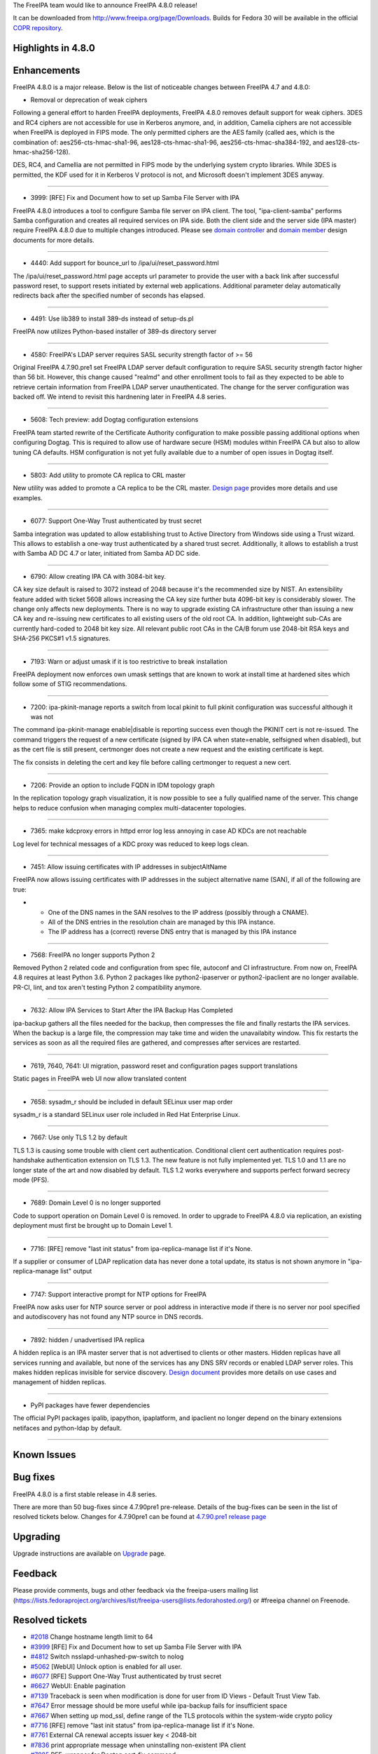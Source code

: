 The FreeIPA team would like to announce FreeIPA 4.8.0 release!

It can be downloaded from http://www.freeipa.org/page/Downloads. Builds
for Fedora 30 will be available in the official `COPR
repository <https://copr.fedorainfracloud.org/coprs/g/freeipa/freeipa-4-8/>`__.



Highlights in 4.8.0
-------------------

Enhancements
----------------------------------------------------------------------------------------------

FreeIPA 4.8.0 is a major release. Below is the list of noticeable
changes between FreeIPA 4.7 and 4.8.0:

-  Removal or deprecation of weak ciphers

Following a general effort to harden FreeIPA deployments, FreeIPA 4.8.0
removes default support for weak ciphers. 3DES and RC4 ciphers are not
accessible for use in Kerberos anymore, and, in addition, Camelia
ciphers are not accessible when FreeIPA is deployed in FIPS mode. The
only permitted ciphers are the AES family (called aes, which is the
combination of: aes256-cts-hmac-sha1-96, aes128-cts-hmac-sha1-96,
aes256-cts-hmac-sha384-192, and aes128-cts-hmac-sha256-128).

DES, RC4, and Camellia are not permitted in FIPS mode by the underlying
system crypto libraries. While 3DES is permitted, the KDF used for it in
Kerberos V protocol is not, and Microsoft doesn't implement 3DES anyway.

--------------

-  3999: [RFE] Fix and Document how to set up Samba File Server with IPA

FreeIPA 4.8.0 introduces a tool to configure Samba file server on IPA
client. The tool, "ipa-client-samba" performs Samba configuration and
creates all required services on IPA side. Both the client side and the
server side (IPA master) require FreeIPA 4.8.0 due to multiple changes
introduced. Please see `domain
controller <https://github.com/freeipa/freeipa/blob/master/doc/designs/adtrust/samba-domain-controller.md>`__
and `domain
member <https://github.com/freeipa/freeipa/blob/master/doc/designs/adtrust/samba-domain-member.md>`__
design documents for more details.

--------------

-  4440: Add support for bounce_url to /ipa/ui/reset_password.html

The /ipa/ui/reset_password.html page accepts url parameter to provide
the user with a back link after successful password reset, to support
resets initiated by external web applications. Additional parameter
delay automatically redirects back after the specified number of seconds
has elapsed.

--------------

-  4491: Use lib389 to install 389-ds instead of setup-ds.pl

FreeIPA now utilizes Python-based installer of 389-ds directory server

--------------

-  4580: FreeIPA's LDAP server requires SASL security strength factor of
   >= 56

Original FreeIPA 4.7.90.pre1 set FreeIPA LDAP server default
configuration to require SASL security strength factor higher than 56
bit. However, this change caused "realmd" and other enrollment tools to
fail as they expected to be able to retrieve certain information from
FreeIPA LDAP server unauthenticated. The change for the server
configuration was backed off. We intend to revisit this hardnening later
in FreeIPA 4.8 series.

--------------

-  5608: Tech preview: add Dogtag configuration extensions

FreeIPA team started rewrite of the Certificate Authority configuration
to make possible passing additional options when configuring Dogtag.
This is required to allow use of hardware secure (HSM) modules within
FreeIPA CA but also to allow tuning CA defaults. HSM configuration is
not yet fully available due to a number of open issues in Dogtag itself.

--------------

-  5803: Add utility to promote CA replica to CRL master

New utility was added to promote a CA replica to be the CRL master.
`Design
page <https://www.freeipa.org/page/V4/Promotion_to_CRL_generation_master>`__
provides more details and use examples.

--------------

-  6077: Support One-Way Trust authenticated by trust secret

Samba integration was updated to allow establishing trust to Active
Directory from Windows side using a Trust wizard. This allows to
establish a one-way trust authenticated by a shared trust secret.
Additionally, it allows to establish a trust with Samba AD DC 4.7 or
later, initiated from Samba AD DC side.

--------------

-  6790: Allow creating IPA CA with 3084-bit key.

CA key size default is raised to 3072 instead of 2048 because it's the
recommended size by NIST. An extensibility feature added with ticket
5608 allows increasing the CA key size further buta 4096-bit key is
considerably slower. The change only affects new deployments. There is
no way to upgrade existing CA infrastructure other than issuing a new CA
key and re-issuing new certificates to all existing users of the old
root CA. In addition, lightweight sub-CAs are currently hard-coded to
2048 bit key size. All relevant public root CAs in the CA/B forum use
2048-bit RSA keys and SHA-256 PKCS#1 v1.5 signatures.

--------------

-  7193: Warn or adjust umask if it is too restrictive to break
   installation

FreeIPA deployment now enforces own umask settings that are known to
work at install time at hardened sites which follow some of STIG
recommendations.

--------------

-  7200: ipa-pkinit-manage reports a switch from local pkinit to full
   pkinit configuration was successful although it was not

The command ipa-pkinit-manage enable|disable is reporting success even
though the PKINIT cert is not re-issued. The command triggers the
request of a new certificate (signed by IPA CA when state=enable,
selfsigned when disabled), but as the cert file is still present,
certmonger does not create a new request and the existing certificate is
kept.

The fix consists in deleting the cert and key file before calling
certmonger to request a new cert.

--------------

-  7206: Provide an option to include FQDN in IDM topology graph

In the replication topology graph visualization, it is now possible to
see a fully qualified name of the server. This change helps to reduce
confusion when managing complex multi-datacenter topologies.

--------------

-  7365: make kdcproxy errors in httpd error log less annoying in case
   AD KDCs are not reachable

Log level for technical messages of a KDC proxy was reduced to keep logs
clean.

--------------

-  7451: Allow issuing certificates with IP addresses in subjectAltName

FreeIPA now allows issuing certificates with IP addresses in the subject
alternative name (SAN), if all of the following are true:

-  

   -  One of the DNS names in the SAN resolves to the IP address
      (possibly through a CNAME).
   -  All of the DNS entries in the resolution chain are managed by this
      IPA instance.
   -  The IP address has a (correct) reverse DNS entry that is managed
      by this IPA instance

--------------

-  7568: FreeIPA no longer supports Python 2

Removed Python 2 related code and configuration from spec file, autoconf
and CI infrastructure. From now on, FreeIPA 4.8 requires at least Python
3.6. Python 2 packages like python2-ipaserver or python2-ipaclient are
no longer available. PR-CI, lint, and tox aren't testing Python 2
compatibility anymore.

--------------

-  7632: Allow IPA Services to Start After the IPA Backup Has Completed

ipa-backup gathers all the files needed for the backup, then compresses
the file and finally restarts the IPA services. When the backup is a
large file, the compression may take time and widen the unavailabity
window. This fix restarts the services as soon as all the required files
are gathered, and compresses after services are restarted.

--------------

-  7619, 7640, 7641: UI migration, password reset and configuration
   pages support translations

Static pages in FreeIPA web UI now allow translated content

--------------

-  7658: sysadm_r should be included in default SELinux user map order

sysadm_r is a standard SELinux user role included in Red Hat Enterprise
Linux.

--------------

-  7667: Use only TLS 1.2 by default

TLS 1.3 is causing some trouble with client cert authentication.
Conditional client cert authentication requires post-handshake
authentication extension on TLS 1.3. The new feature is not fully
implemented yet. TLS 1.0 and 1.1 are no longer state of the art and now
disabled by default. TLS 1.2 works everywhere and supports perfect
forward secrecy mode (PFS).

--------------

-  7689: Domain Level 0 is no longer supported

Code to support operation on Domain Level 0 is removed. In order to
upgrade to FreeIPA 4.8.0 via replication, an existing deployment must
first be brought up to Domain Level 1.

--------------

-  7716: [RFE] remove "last init status" from ipa-replica-manage list if
   it's None.

If a supplier or consumer of LDAP replication data has never done a
total update, its status is not shown anymore in "ipa-replica-manage
list" output

--------------

-  7747: Support interactive prompt for NTP options for FreeIPA

FreeIPA now asks user for NTP source server or pool address in
interactive mode if there is no server nor pool specified and
autodiscovery has not found any NTP source in DNS records.

--------------

-  7892: hidden / unadvertised IPA replica

A hidden replica is an IPA master server that is not advertised to
clients or other masters. Hidden replicas have all services running and
available, but none of the services has any DNS SRV records or enabled
LDAP server roles. This makes hidden replicas invisible for service
discovery. `Design
document <https://pagure.io/freeipa/blob/master/f/doc/designs/hidden-replicas.md>`__
provides more details on use cases and management of hidden replicas.

--------------

-  PyPI packages have fewer dependencies

The official PyPI packages ipalib, ipapython, ipaplatform, and ipaclient
no longer depend on the binary extensions netifaces and python-ldap by
default.

--------------



Known Issues
----------------------------------------------------------------------------------------------



Bug fixes
----------------------------------------------------------------------------------------------

FreeIPA 4.8.0 is a first stable release in 4.8 series.

There are more than 50 bug-fixes since 4.7.90pre1 pre-release. Details
of the bug-fixes can be seen in the list of resolved tickets below.
Changes for 4.7.90pre1 can be found at `4.7.90.pre1 release
page <https://www.freeipa.org/page/Releases/4.7.90.pre1>`__

Upgrading
---------

Upgrade instructions are available on `Upgrade <Upgrade>`__ page.

Feedback
--------

Please provide comments, bugs and other feedback via the freeipa-users
mailing list
(https://lists.fedoraproject.org/archives/list/freeipa-users@lists.fedorahosted.org/)
or #freeipa channel on Freenode.



Resolved tickets
----------------

-  `#2018 <https://pagure.io/freeipa/issue/2018>`__ Change hostname
   length limit to 64
-  `#3999 <https://pagure.io/freeipa/issue/3999>`__ [RFE] Fix and
   Document how to set up Samba File Server with IPA
-  `#4812 <https://pagure.io/freeipa/issue/4812>`__ Switch
   nsslapd-unhashed-pw-switch to nolog
-  `#5062 <https://pagure.io/freeipa/issue/5062>`__ [WebUI] Unlock
   option is enabled for all user.
-  `#6077 <https://pagure.io/freeipa/issue/6077>`__ [RFE] Support
   One-Way Trust authenticated by trust secret
-  `#6627 <https://pagure.io/freeipa/issue/6627>`__ WebUI: Enable
   pagination
-  `#7139 <https://pagure.io/freeipa/issue/7139>`__ Traceback is seen
   when modification is done for user from ID Views - Default Trust View
   Tab.
-  `#7647 <https://pagure.io/freeipa/issue/7647>`__ Error message should
   be more useful while ipa-backup fails for insufficient space
-  `#7667 <https://pagure.io/freeipa/issue/7667>`__ When setting up
   mod_ssl, define range of the TLS protocols within the system-wide
   crypto policy
-  `#7716 <https://pagure.io/freeipa/issue/7716>`__ [RFE] remove "last
   init status" from ipa-replica-manage list if it's None.
-  `#7761 <https://pagure.io/freeipa/issue/7761>`__ External CA renewal
   accepts issuer key < 2048-bit
-  `#7836 <https://pagure.io/freeipa/issue/7836>`__ print appropriate
   message when uninstalling non-existent IPA client
-  `#7885 <https://pagure.io/freeipa/issue/7885>`__ RFE: wrapper for
   Dogtag cert-fix command
-  `#7895 <https://pagure.io/freeipa/issue/7895>`__ ipa trust
   fetch-domains, server parameter ignored
-  `#7917 <https://pagure.io/freeipa/issue/7917>`__ Occasional
   'whoami.data is undefined' error in FreeIPA web UI
-  `#7918 <https://pagure.io/freeipa/issue/7918>`__ ipa-client-automount
   needs option to specify domain
-  `#7926 <https://pagure.io/freeipa/issue/7926>`__ cert renewal is
   failing when ipa ca cert is renewed from self-signed > external ca >
   self-sign
-  `#7927 <https://pagure.io/freeipa/issue/7927>`__ Wrong logic in
   ipactl restart leads to start instead of restart pki-tomcatd
-  `#7928 <https://pagure.io/freeipa/issue/7928>`__ cn=cacert could show
   expired certificate
-  `#7930 <https://pagure.io/freeipa/issue/7930>`__ Interactive promt
   for NTP options after install check.
-  `#7934 <https://pagure.io/freeipa/issue/7934>`__ ipa-server-common
   expected file permissions in package don't match runtime permissions
-  `#7937 <https://pagure.io/freeipa/issue/7937>`__
   \`build_requestinfo\` crashes in OpenSSL1.1.0+ enviroments
-  `#7939 <https://pagure.io/freeipa/issue/7939>`__ Upgrade failure when
   ipa-server-upgrade is being run on a system with no trust established
   but trust configured
-  `#7940 <https://pagure.io/freeipa/issue/7940>`__
   ipatests.test_integration.test_legacy_clients failure
-  `#7941 <https://pagure.io/freeipa/issue/7941>`__
   ipapython/dn_ctypes.py: libldap_r shared library missing
-  `#7942 <https://pagure.io/freeipa/issue/7942>`__ WebUI test for
   automount is broken
-  `#7943 <https://pagure.io/freeipa/issue/7943>`__ [FIPS] Use PKCS#8
   instead of weaker traditional OpenSSL private key format
-  `#7948 <https://pagure.io/freeipa/issue/7948>`__ [FIPS] Use 3DES for
   certificate encryption when creating a PKCS#12
-  `#7951 <https://pagure.io/freeipa/issue/7951>`__ IPA i18n_messages
   call does not obey translations requests
-  `#7952 <https://pagure.io/freeipa/issue/7952>`__ ipa-backup file
   logging does not work
-  `#7953 <https://pagure.io/freeipa/issue/7953>`__ ipa-pwd-extop: do
   not remove MagicRegen mod, replace it
-  `#7956 <https://pagure.io/freeipa/issue/7956>`__ Ipatests don't honor
   TMPDIR, TEMP or TMP environment variables
-  `#7959 <https://pagure.io/freeipa/issue/7959>`__ ipa-client-install
   fails to add SSH public keys that are missing a whitespace as the
   last character
-  `#7960 <https://pagure.io/freeipa/issue/7960>`__ tests are failing to
   create secure LDAP connection in some test configurations
-  `#7962 <https://pagure.io/freeipa/issue/7962>`__ Different
   pycodestyle results: Travis vs Azure
-  `#7963 <https://pagure.io/freeipa/issue/7963>`__ x509.Name ->
   ipapython.dn.DN does not handle multi-valued RDNs
-  `#7964 <https://pagure.io/freeipa/issue/7964>`__ GSSAPI failure
   causing LWCA key replication failure on f30
-  `#7965 <https://pagure.io/freeipa/issue/7965>`__ Stop using 389-ds
   legacy tools for backup and restore
-  `#7969 <https://pagure.io/freeipa/issue/7969>`__ test failure in
   test_caless.py::TestServerInstall
-  `#7970 <https://pagure.io/freeipa/issue/7970>`__ test failure in
   test_backup_and_restore.py::TestBackupAndRestore
-  `#7972 <https://pagure.io/freeipa/issue/7972>`__ automember rebuild
   sometimes appears to return before the rebuild is complete
-  `#7974 <https://pagure.io/freeipa/issue/7974>`__ Nightly test failure
   in
   ipatests.test_integration.test_user_permissions.TestUserPermissions
-  `#7977 <https://pagure.io/freeipa/issue/7977>`__ tox 3.8.0+ fails on
   \`make wheel_bundle\`
-  `#7978 <https://pagure.io/freeipa/issue/7978>`__ Missing
   configuration point for the default shell of user/admin
-  `#7981 <https://pagure.io/freeipa/issue/7981>`__ Pytest4.x warnings
-  `#7982 <https://pagure.io/freeipa/issue/7982>`__ Cannot modify TTL
   with ipa dnsrecord-mod --ttl alone on command line
-  `#7983 <https://pagure.io/freeipa/issue/7983>`__ Staged user is not
   being recognized if the user entry doesn't have an objectClass
   "posixaccount"
-  `#7984 <https://pagure.io/freeipa/issue/7984>`__ make sure 'make
   fastlint' processes Python .in files
-  `#7986 <https://pagure.io/freeipa/issue/7986>`__ Increase debugging
   level of certmonger
-  `#7988 <https://pagure.io/freeipa/issue/7988>`__ test_nfs.py: errors
   when running ipa-client-automount
-  `#7990 <https://pagure.io/freeipa/issue/7990>`__ Assumptions about
   systemd name of \`named\`
-  `#7992 <https://pagure.io/freeipa/issue/7992>`__ ipa upgrade fails
   with trust entry already exists
-  `#7996 <https://pagure.io/freeipa/issue/7996>`__
   \`test_selinuxusermap_plugin\` fails against not default SELinux
   settings
-  `#7998 <https://pagure.io/freeipa/issue/7998>`__ Use system-wide
   crypto policy in TLS client
-  `#7999 <https://pagure.io/freeipa/issue/7999>`__ download errors in
   dnf in Azure pipelines



Detailed changelog since 4.7.90pre1
-----------------------------------



Alexander Bokovoy (35)
----------------------------------------------------------------------------------------------

-  Become IPA 4.8.0
   `commit <https://pagure.io/freeipa/c/15db87855109d8ffea2c5b12f092180eb2d4c852>`__
-  translations: update from Zanata Spanish and Ukrainian translations
   `commit <https://pagure.io/freeipa/c/e6b2894795f04fde15048be0acacedaf4ce52030>`__
-  Set up CI with Azure Pipelines
   `commit <https://pagure.io/freeipa/c/58fe6fac619200873c299b158c639d88f9b9b7ce>`__
-  prci: add test_integration/test_smb to the gating set
   `commit <https://pagure.io/freeipa/c/e25392e976bcbc34e53fafa5eb68014ff3ceb5e5>`__
   `#3999 <https://pagure.io/freeipa/issue/3999>`__
-  ipa-client-samba: a tool to configure Samba domain member on IPA
   client
   `commit <https://pagure.io/freeipa/c/814592cf2218956893baa2272101fffa93abb465>`__
   `#3999 <https://pagure.io/freeipa/issue/3999>`__
-  ipaserver.plugins.service: add service-add-smb to set up an SMB
   service
   `commit <https://pagure.io/freeipa/c/afb8305ada944293f978a20f3829d0ab93180c2d>`__
   `#3999 <https://pagure.io/freeipa/issue/3999>`__
-  adtrust: update Samba domain controller keytab with host keys
   `commit <https://pagure.io/freeipa/c/d631e008ccec6827ca0c4b8d442469b0f0c994a8>`__
   `#3999 <https://pagure.io/freeipa/issue/3999>`__
-  kdb: support SMB services on IPA domain members
   `commit <https://pagure.io/freeipa/c/653f72079ee27cfdfb880afb20905b7099748c14>`__
   `#3999 <https://pagure.io/freeipa/issue/3999>`__
-  ipasam: add handling of machine accounts
   `commit <https://pagure.io/freeipa/c/91abd1f67ad86ecdaf3100e282b045a6be7de591>`__
   `#3999 <https://pagure.io/freeipa/issue/3999>`__
-  ipasam: add lookup of an account by SID
   `commit <https://pagure.io/freeipa/c/a42352628df6ac4a9a174bee89032c356fac4801>`__
   `#3999 <https://pagure.io/freeipa/issue/3999>`__
-  ipapython.ipautil.run: allow skipping stdout/stderr logging
   `commit <https://pagure.io/freeipa/c/d85e0550cab58d64e65610314906d32bd21a9e39>`__
   `#3999 <https://pagure.io/freeipa/issue/3999>`__
-  ipaserver.install.installutils: move commonly used utils to
   ipapython.ipautil
   `commit <https://pagure.io/freeipa/c/cdb94e0ff2c7bc03b2f0064b77fedabfa0ae8121>`__
   `#3999 <https://pagure.io/freeipa/issue/3999>`__
-  adtrust: add design document for Samba domain member on IPA client
   `commit <https://pagure.io/freeipa/c/84201e1daff7e2cd80352654dc7c81530b51dc74>`__
   `#3999 <https://pagure.io/freeipa/issue/3999>`__
-  trust-fetch-domains: make sure we use right KDC when --server is
   specified
   `commit <https://pagure.io/freeipa/c/6c9fcccfbcbb78b49b65c12bf05b2647f1522609>`__
   `#7895 <https://pagure.io/freeipa/issue/7895>`__
-  adtrust upgrade: fix wrong primary principal name, part 2
   `commit <https://pagure.io/freeipa/c/7af4c7d4720227b5bff037a128061bf616e27096>`__
   `#7992 <https://pagure.io/freeipa/issue/7992>`__
-  adtrust upgrade: fix wrong primary principal name
   `commit <https://pagure.io/freeipa/c/34bfffd1bed4ecd11fbcfe54904e0ac7e3f609e7>`__
   `#7992 <https://pagure.io/freeipa/issue/7992>`__
-  azure tests: make sure /etc/docker folder exists
   `commit <https://pagure.io/freeipa/c/8f4ca3957c84e3f9339bcfb7c511f80553c58e00>`__
-  ipa-pwd-extop: do not remove MagicRegen mod, replace it
   `commit <https://pagure.io/freeipa/c/a9bcf531a69b8a39ee2df86b4eb783023b33928e>`__
   `#7953 <https://pagure.io/freeipa/issue/7953>`__
-  test_ipagetkeytab: test retrieval of explicit encryption types
   `commit <https://pagure.io/freeipa/c/46234f0cb91ad892b7420eb061e758e26c64e3c7>`__
   `#7953 <https://pagure.io/freeipa/issue/7953>`__
-  Keytab retrieval: allow requesting arcfour-hmac for SMB services
   `commit <https://pagure.io/freeipa/c/b5fbbd1957873207afc2542a9d32246bccca0556>`__
-  test_ipagetkeytab: factor out DM password reader
   `commit <https://pagure.io/freeipa/c/0f891c6a3fef7b75cb4b0a125e26e6e80b0bdcf3>`__
   `#7953 <https://pagure.io/freeipa/issue/7953>`__
-  test_ipagetkeytab: allow testing LDAP connection beyond bind
   operation
   `commit <https://pagure.io/freeipa/c/6163cbc16658930f49794ebecd5a6ac14ba8cfd4>`__
   `#7953 <https://pagure.io/freeipa/issue/7953>`__
-  ldap2.can_read: fix py3 compatibility
   `commit <https://pagure.io/freeipa/c/ef67dece522335fd26fcdddc822beb4bcc8e6b17>`__
   `#7953 <https://pagure.io/freeipa/issue/7953>`__
-  LDAPCreate: allow callers to override objectclasses
   `commit <https://pagure.io/freeipa/c/53a0fa9130493d383d2542622ccdbdd483650bad>`__
   `#7953 <https://pagure.io/freeipa/issue/7953>`__
-  Azure Pipelines: run fast linter in case of a pull request build
   `commit <https://pagure.io/freeipa/c/5230e2a12ddbed0e27b107d7174d08e038f3bc1f>`__
-  Azure Pipelines: simplify test job definitions
   `commit <https://pagure.io/freeipa/c/c8ef093e56e8eaa9c53abb31bed51ff30c9c64ef>`__
-  ipa-run-tests: add support of globs for test targets and ignores
   `commit <https://pagure.io/freeipa/c/6a2c356da0c603f209f2310c013ef085e0c11eda>`__
-  i18n_messages: get back a locale needed for testing
   `commit <https://pagure.io/freeipa/c/74f3ca5db054d333a0a8d65abee90edba32a202a>`__
   `#7951 <https://pagure.io/freeipa/issue/7951>`__
-  test_legacy_clients: fix class inheritance
   `commit <https://pagure.io/freeipa/c/245a8bcdfe32f665a0a1902e54d49e4ba2cd4ce4>`__
   `#7940 <https://pagure.io/freeipa/issue/7940>`__
-  fix selenium imports in automount web UI test
   `commit <https://pagure.io/freeipa/c/c41b3ae98f0782d05318dd2c36c88f66aa25909b>`__
   `#7942 <https://pagure.io/freeipa/issue/7942>`__
-  azure-run-tests: handle single unexpanded parameter too
   `commit <https://pagure.io/freeipa/c/9cb6817b3064da5a85d415b6b29dbfd9429d6d8d>`__
-  Use nodejs 1.10 to avoid current issues with nodejs 1.11 in Fedora 30
   `commit <https://pagure.io/freeipa/c/b7533d9c5fd66441699a764df3b225a3a62d6fab>`__
-  upgrade: adtrust - catch empty result when retrieving list of trusts
   `commit <https://pagure.io/freeipa/c/98b4c710d90f289322ebda457fdb84c2dd34aace>`__
   `#7939 <https://pagure.io/freeipa/issue/7939>`__
-  Revert "Require a minimum SASL security factor of 56"
   `commit <https://pagure.io/freeipa/c/294aa3a33375dc246b2a733fce3cbd09a39071a0>`__
-  Turn master branch back after pre-release tagging
   `commit <https://pagure.io/freeipa/c/dc113a0a31409a8383665c2fe013d17fd3d1b5da>`__



Armando Neto (4)
----------------------------------------------------------------------------------------------

-  prci: fix nightly_master test definitions
   `commit <https://pagure.io/freeipa/c/f6b07c19389cdea33a9a7d503036d2a019cf0c6e>`__
-  prci: bump ci-master-f30 template
   `commit <https://pagure.io/freeipa/c/672d808e0d1ba5a2bbfba1cfda1b2968f30c64aa>`__
-  Add Fedora 30 test definitions and bump template version
   `commit <https://pagure.io/freeipa/c/e08a340aed94f3b728c5cf97761eedd84f1a37bb>`__
-  Bump PR-CI template version
   `commit <https://pagure.io/freeipa/c/c0d408804972d5e207b4056220bdf725ffb7b6ef>`__



Anuja More (1)
----------------------------------------------------------------------------------------------

-  ipatests: POSIX attributes are no longer overwritten or missing
   `commit <https://pagure.io/freeipa/c/986e16dafef9c5bf67e6c4bc047033800744764f>`__



Adam Williamson (1)
----------------------------------------------------------------------------------------------

-  Correct default fontawesome path (broken by da2cf1c5)
   `commit <https://pagure.io/freeipa/c/78652a52f083bac5238f9e0a6520e0e448dadabe>`__



Christian Heimes (14)
----------------------------------------------------------------------------------------------

-  Use system-wide crypto policy for TLS ciphers
   `commit <https://pagure.io/freeipa/c/b55344888478e2b05dc01200bed87e551aa7d00a>`__
   `#7998 <https://pagure.io/freeipa/issue/7998>`__
-  Use only TLS 1.2 by default
   `commit <https://pagure.io/freeipa/c/b57c818fab3bb9627a8c287766cdb5bd8071c837>`__
   `#7667 <https://pagure.io/freeipa/issue/7667>`__
-  Increase default debug level of certmonger
   `commit <https://pagure.io/freeipa/c/ac86707de3b424aa76d72b55139e5aecdebc81b8>`__
   `#7986 <https://pagure.io/freeipa/issue/7986>`__
-  Replace PYTHONSHEBANG with valid shebang
   `commit <https://pagure.io/freeipa/c/6d02eddd3ef7f65c1a922125371fcbb83e35d7f8>`__
   `#7984 <https://pagure.io/freeipa/issue/7984>`__
-  Fix CustodiaClient ccache handling
   `commit <https://pagure.io/freeipa/c/c027b9334b8c3fbb1f31674d7b46c9edb5445208>`__
   `#7964 <https://pagure.io/freeipa/issue/7964>`__
-  Bump release number to 4.7.91
   `commit <https://pagure.io/freeipa/c/02d6fc74749f4c8aacb6e5963c952fb65d0516f1>`__
-  Forbid imports of ipaserver and install packages
   `commit <https://pagure.io/freeipa/c/2d22fdafaa9c27327b55abec3ed9e96c5d51c1bd>`__
-  integration plugins import ldif
   `commit <https://pagure.io/freeipa/c/984a44a46a7a1aecdd26ea9b2c5e9bf19a84fe02>`__
-  Don't import ipaserver in conf.py
   `commit <https://pagure.io/freeipa/c/8bd469c54ea3d00652d252f3c97a771515a965a8>`__
-  Replace imports from ipaserver
   `commit <https://pagure.io/freeipa/c/4b7e81fbbe5ae0b0b4178f1a8ff5544346339ce1>`__
-  Delay import of SSSDConfig
   `commit <https://pagure.io/freeipa/c/289f9c7e254180b6c28a724f0e840f89756c11de>`__
-  Use PKCS#8 instead of traditional privkey format
   `commit <https://pagure.io/freeipa/c/2042b5a0d2236d27ce36a139b4e9e89a055f28b5>`__
   `#7943 <https://pagure.io/freeipa/issue/7943>`__
-  Load libldap_r-\*.so.2
   `commit <https://pagure.io/freeipa/c/64dc92ccb4f057ec49070b323f3b827d8642cece>`__
   `#7941 <https://pagure.io/freeipa/issue/7941>`__
-  Import urllib submodules
   `commit <https://pagure.io/freeipa/c/e73fdcf8baf5c18ce2c3de011268aea9c81c1e1b>`__



François Cami (14)
----------------------------------------------------------------------------------------------

-  Make dnf more robust and faster
   `commit <https://pagure.io/freeipa/c/7027f7914e32bcf0942931f8915fe602e27dd7aa>`__
   `#7999 <https://pagure.io/freeipa/issue/7999>`__
-  Makefile.am: add .in files to fastlint target
   `commit <https://pagure.io/freeipa/c/6b2efdfae5302427543ef42686c35db737da6261>`__
   `#7984 <https://pagure.io/freeipa/issue/7984>`__
-  Introduce minimal ipa-client-automount.in and ipactl.in
   `commit <https://pagure.io/freeipa/c/37ab150cc70be21ca57ca253d2a337533131457a>`__
   `#7984 <https://pagure.io/freeipa/issue/7984>`__
-  ipa_client_automount.py and ipactl.py: fix codestyle
   `commit <https://pagure.io/freeipa/c/b49c627aa688e0eb1e9b34ff626f2a19aa4f6c3e>`__
   `#7984 <https://pagure.io/freeipa/issue/7984>`__
-  Move ipa-client-automount.in and ipactl into modules
   `commit <https://pagure.io/freeipa/c/c0cf65c4f78bdb410a472f63b98870321fd751e1>`__
   `#7984 <https://pagure.io/freeipa/issue/7984>`__
-  test_nfs.py: change pr-ci configuration to run on
   master_2repl_1client
   `commit <https://pagure.io/freeipa/c/54836bce6e38221e6799f253d1c0b4920158e6da>`__
-  ipatests: add proper timeouts to nfs.py
   `commit <https://pagure.io/freeipa/c/694c3667c7226d893617358a4161f6d754bb5db9>`__
-  ipa-client-automount: fix '--idmap-domain DNS' logic
   `commit <https://pagure.io/freeipa/c/cc348b990e607cb574d6eb70b6a9e35f14e8700c>`__
   `#7988 <https://pagure.io/freeipa/issue/7988>`__
-  nfs.py: fix user creation
   `commit <https://pagure.io/freeipa/c/3a233a907afbb134eb9310242f5a307ee5b6bd5c>`__
-  Hidden replica documentation: fix typo
   `commit <https://pagure.io/freeipa/c/c191c2573e90f48bd8d62f3b962d66fc0d2ef99b>`__
-  ipa_backup.py: replace /var/lib/ipa/backup with paths.IPA_BACKUP_DIR
   `commit <https://pagure.io/freeipa/c/5331510eabf81d0a93f0b1d547564e4d9379a108>`__
-  ipa-backup: better error message if ENOSPC
   `commit <https://pagure.io/freeipa/c/e6415ec3210cda0808867642cb19f0df1ddd3c45>`__
   `#7647 <https://pagure.io/freeipa/issue/7647>`__
-  ipatests: add tests for the new NFSv4 domain option of
   ipa-client-automount
   `commit <https://pagure.io/freeipa/c/d76737e4c6131ae6b4f550b2b7c1a19304f1e3a8>`__
   `#7918 <https://pagure.io/freeipa/issue/7918>`__
-  ipa-client-automount: add knob to configure NFSv4 Domain
   (idmapd.conf)
   `commit <https://pagure.io/freeipa/c/660c4984c6281055752d74dc276fc39a07da324a>`__
   `#7918 <https://pagure.io/freeipa/issue/7918>`__



Florence Blanc-Renaud (14)
----------------------------------------------------------------------------------------------

-  ipatests: fix ipatests/test_xmlrpc/test_dns_plugin.py
   `commit <https://pagure.io/freeipa/c/71884176478917aa75a4277e580ed785f818b57d>`__
   `#7982 <https://pagure.io/freeipa/issue/7982>`__
-  XMLRPC tests: add new test for ipa dsnrecord-mod $ZONE $RECORD --ttl
   `commit <https://pagure.io/freeipa/c/f25a7c2e962e3165e54a01479067ca9a900db6a2>`__
   `#7982 <https://pagure.io/freeipa/issue/7982>`__
-  dnsrecord-mod: allow to modify ttl without passing the record
   `commit <https://pagure.io/freeipa/c/bb91fcabee352fcaa71c8e66998a25e01cfaf9f7>`__
   `#7982 <https://pagure.io/freeipa/issue/7982>`__
-  ipatests: add a test for stageuser-find with non-posix account
   `commit <https://pagure.io/freeipa/c/0294ad213388a208079ad29ef4f6ce1c47d8866d>`__
   `#7983 <https://pagure.io/freeipa/issue/7983>`__
-  stageuser-find: fix search with non-posix user
   `commit <https://pagure.io/freeipa/c/e9c4dcdb8532297f4247b930f74a8d2e00db43d9>`__
   `#7983 <https://pagure.io/freeipa/issue/7983>`__
-  ipatests: fix TestUserPermissions::test_selinux_user_optimized
   `commit <https://pagure.io/freeipa/c/910ff25badbea39c5b0381c7fa0d26131e77e1df>`__
   `#7974 <https://pagure.io/freeipa/issue/7974>`__
-  ipatests: fix test_backup_and_restore.py::TestBackupAndRestore
   `commit <https://pagure.io/freeipa/c/6ec3c84c0ca3f43d09272ffa6d656c1ed72067cb>`__
   `#7970 <https://pagure.io/freeipa/issue/7970>`__
-  ipatests: fix test_caless.py
   `commit <https://pagure.io/freeipa/c/07f7e3eaecf781b45c972c4348a9db5794e3fcaf>`__
   `#7969 <https://pagure.io/freeipa/issue/7969>`__
-  ipatests: add integration test for ipa-replica-manage list
   `commit <https://pagure.io/freeipa/c/0b21e2ab9f6f0cc08067d8b5a98efbe4de763904>`__
   `#7716 <https://pagure.io/freeipa/issue/7716>`__
-  NSSDatabase: fix get_trust_chain
   `commit <https://pagure.io/freeipa/c/64d187e56e02f3a400b2e6044e6ad670521160c8>`__
   `#7926 <https://pagure.io/freeipa/issue/7926>`__
-  ipatests: CA renewal must refresh cn=CAcert
   `commit <https://pagure.io/freeipa/c/4804103315617bf1fab1db84a3ed4737418b4908>`__
   `#7928 <https://pagure.io/freeipa/issue/7928>`__
-  CA: set ipaconfigstring:compatCA in cn=DOMAIN IPA CA
   `commit <https://pagure.io/freeipa/c/9cd88587e45c4a588b4cbd9ce1eb31d4a0c711b0>`__
   `#7928 <https://pagure.io/freeipa/issue/7928>`__
-  ipatests: add integration test checking the files mode
   `commit <https://pagure.io/freeipa/c/7fe10d9903878d25987c44a8def72b6f056f3dd1>`__
   `#7934 <https://pagure.io/freeipa/issue/7934>`__
-  Fix expected file permissions for ghost files
   `commit <https://pagure.io/freeipa/c/a4254489147eaa0d2e6b7810182f1f3ed35b6324>`__
   `#7934 <https://pagure.io/freeipa/issue/7934>`__



Fraser Tweedale (15)
----------------------------------------------------------------------------------------------

-  Handle missing LWCA certificate or chain
   `commit <https://pagure.io/freeipa/c/854d3053e294e775fac0e4e394ca3b7b71d04c7d>`__
   `#7964 <https://pagure.io/freeipa/issue/7964>`__
-  dn: sort AVAs when converting from x509.Name
   `commit <https://pagure.io/freeipa/c/ad7472970305f7be2d3afc65fda1e86296d118dd>`__
   `#7963 <https://pagure.io/freeipa/issue/7963>`__
-  .gitignore: add ipa-cert-fix program
   `commit <https://pagure.io/freeipa/c/df99680eadcce43582d925711acab04f521e4aad>`__
-  avoid realm_to_serverid deprecation warning
   `commit <https://pagure.io/freeipa/c/f30f040dca1c262541933ebefbc08b6356e42530>`__
   `#7885 <https://pagure.io/freeipa/issue/7885>`__
-  ipa-cert-fix: fix spurious renewal master change
   `commit <https://pagure.io/freeipa/c/162dce1c70f8585931e3b748790bc313d6fcd1fe>`__
   `#7885 <https://pagure.io/freeipa/issue/7885>`__
-  ipa-cert-fix: handle 'pki-server cert-fix' failure
   `commit <https://pagure.io/freeipa/c/582cc7da1dde44618b57d4073a8513e92ecd4783>`__
   `#7885 <https://pagure.io/freeipa/issue/7885>`__
-  require Dogtag 10.7.0-1
   `commit <https://pagure.io/freeipa/c/72027226821f9dfc92b6ece0fefbccab1430c95c>`__
   `#7885 <https://pagure.io/freeipa/issue/7885>`__
-  ipa-cert-fix: use customary exit statuses
   `commit <https://pagure.io/freeipa/c/e41b7457f3acd3bf6c1db17c5d14c23f81c0ad4b>`__
   `#7885 <https://pagure.io/freeipa/issue/7885>`__
-  ipa-cert-fix: add man page
   `commit <https://pagure.io/freeipa/c/a9f09fee56645120d2e202e5707dc017f8d3d3f3>`__
   `#7885 <https://pagure.io/freeipa/issue/7885>`__
-  Add ipa-cert-fix tool
   `commit <https://pagure.io/freeipa/c/09aa3d1f769ac532069e2c39c2ff1eaf8ba0331f>`__
   `#7885 <https://pagure.io/freeipa/issue/7885>`__
-  constants: add ca_renewal container
   `commit <https://pagure.io/freeipa/c/a3becc76dd22b3f26442261f163824264e7b8425>`__
   `#7885 <https://pagure.io/freeipa/issue/7885>`__
-  cainstance: add function to determine ca_renewal nickname
   `commit <https://pagure.io/freeipa/c/c28a42e27e1cff115aca1066bf3c943ff46ccc48>`__
   `#7885 <https://pagure.io/freeipa/issue/7885>`__
-  Extract ca_renewal cert update subroutine
   `commit <https://pagure.io/freeipa/c/a2a006c74667155e5e4c4a1bb0bd9c12da9b4aed>`__
   `#7885 <https://pagure.io/freeipa/issue/7885>`__
-  add test for external CA key size sanity check
   `commit <https://pagure.io/freeipa/c/f9b22283dd2160ec073e93df9b52ef6b47d6c335>`__
   `#7761 <https://pagure.io/freeipa/issue/7761>`__
-  dn: handle multi-valued RDNs in Name conversion
   `commit <https://pagure.io/freeipa/c/891d54e46f9c237493f7985d4d8ea19d4d051d09>`__
   `#7963 <https://pagure.io/freeipa/issue/7963>`__



German Parente (1)
----------------------------------------------------------------------------------------------

-  ipa-replica-manage: remove "last init status" if it's None.
   `commit <https://pagure.io/freeipa/c/ef324a7f13887c581d74d4c09c8436af8523c635>`__
   `#7716 <https://pagure.io/freeipa/issue/7716>`__



Kaleemullah Siddiqui (2)
----------------------------------------------------------------------------------------------

-  Tests for autounmembership feature
   `commit <https://pagure.io/freeipa/c/1d03afc908d7135609e2777de3fa6f9dcc9de9ed>`__
-  Order of master and replica corrected in logger.info
   `commit <https://pagure.io/freeipa/c/c9c8b3e048b1c101d3cbf9abd14f0bd6214abde2>`__



Mohammad Rizwan Yusuf (1)
----------------------------------------------------------------------------------------------

-  Test if ipactl restart restarts the pki-tomcatd
   `commit <https://pagure.io/freeipa/c/581b7148f4560cd0595b2c771b6eef2fac5dc93b>`__
   `#7927 <https://pagure.io/freeipa/issue/7927>`__



Rob Crittenden (14)
----------------------------------------------------------------------------------------------

-  Add test_smb to night Fedora 30 test suite
   `commit <https://pagure.io/freeipa/c/258cacb11607426364e92ae17726e7582af5c3d7>`__
-  Remove DES3 and RC4 enctypes from Kerberos
   `commit <https://pagure.io/freeipa/c/dd9fd0971f352e4bed50b79b8b3147d6a94956b7>`__
-  Don't configure disabled krb5 enctypes in FIPS mode
   `commit <https://pagure.io/freeipa/c/a43100badc43a2b22efd472ff4108b9821631311>`__
-  For Fedora and RHEL use system-wide crypto policy for mod_ssl
   `commit <https://pagure.io/freeipa/c/c484d79ecfa1cc284b47b88377a4c2da23b9db2f>`__
   `#7667 <https://pagure.io/freeipa/issue/7667>`__
-  Log the raised message when DNS check_zone_overlap fails
   `commit <https://pagure.io/freeipa/c/0184e967e58fb7663219eacffeae894031794af0>`__
-  admintool: don't display log file on errors unless logging is setup
   `commit <https://pagure.io/freeipa/c/10b721d118a295b62a4c1df52ae47d8b106464a2>`__
   `#7952 <https://pagure.io/freeipa/issue/7952>`__
-  tests: Wait for automember rebuild --no-wait tasks to finish
   `commit <https://pagure.io/freeipa/c/7ec0976cce61f829cb53dc96581dea2c569706d4>`__
   `#7972 <https://pagure.io/freeipa/issue/7972>`__
-  Fix expected return code in tests when server is uninstalled
   `commit <https://pagure.io/freeipa/c/cef4edd384baeda913e309ebcc9a9dd8753dc744>`__
   `#7836 <https://pagure.io/freeipa/issue/7836>`__
-  Return 0 on uninstall when on_master for case of not installed
   `commit <https://pagure.io/freeipa/c/c1c50650a7f359aa9fd77d4348c31169ca878003>`__
   `#7836 <https://pagure.io/freeipa/issue/7836>`__
-  Drop list of return values to be ignored in AdminTool
   `commit <https://pagure.io/freeipa/c/1284bf1588877d3549ddc98e4762038b8740c72e>`__
   `#7836 <https://pagure.io/freeipa/issue/7836>`__
-  When reading SSH pub key don't assume last character is newline
   `commit <https://pagure.io/freeipa/c/21777e4ba04594c09a2a20ae92ab8fe2cd908fad>`__
   `#7959 <https://pagure.io/freeipa/issue/7959>`__
-  Stop using 389-ds legacy backup and restoration utilities
   `commit <https://pagure.io/freeipa/c/f606d82024d3a74df2aeb5448944aa015e96cce2>`__
   `#7965 <https://pagure.io/freeipa/issue/7965>`__
-  Add knob to limit hostname length
   `commit <https://pagure.io/freeipa/c/6662e99e173a16059271528e1fa58e37a3028924>`__
   `#2018 <https://pagure.io/freeipa/issue/2018>`__
-  Use AES-128-CBC for PKCS#12 encryption when creating files (FIPS)
   `commit <https://pagure.io/freeipa/c/ecc08e3983c6579850a436f04f579f29a35620ee>`__
   `#7948 <https://pagure.io/freeipa/issue/7948>`__



Stanislav Levin (12)
----------------------------------------------------------------------------------------------

-  Make use of single configuration point for SELinux
   `commit <https://pagure.io/freeipa/c/b2acd65013348c0f5d91582f240714b0f3357678>`__
   `#7996 <https://pagure.io/freeipa/issue/7996>`__
-  Fix a typo in \`replace\` rule of 50-ipaconfig.update
   `commit <https://pagure.io/freeipa/c/215e8f768c47261d78043dcea23add3da12f364e>`__
   `#7996 <https://pagure.io/freeipa/issue/7996>`__
-  Exit on fail in azure multiline script
   `commit <https://pagure.io/freeipa/c/b5bb436e9fece23f76b35055eddf638f7b8251fe>`__
-  Make use of \`named\` well-known service
   `commit <https://pagure.io/freeipa/c/8f7d33356503794463611eb48317c9998187eddb>`__
   `#7990 <https://pagure.io/freeipa/issue/7990>`__
-  Make use of the single configuration point for the default shells
   `commit <https://pagure.io/freeipa/c/d86b57c05764f771b1568409efd31c9e7b302919>`__
   `#7978 <https://pagure.io/freeipa/issue/7978>`__
-  Fix Pytest4.x warning about \`message\`
   `commit <https://pagure.io/freeipa/c/9836511a2b6d7cf48b1a54cb3158e5eac674081a>`__
   `#7981 <https://pagure.io/freeipa/issue/7981>`__
-  Fix Pytest4.1+ warnings about pytest.config
   `commit <https://pagure.io/freeipa/c/d16dd2fd6258520d83eb6350b8aebc9bfdbb11f3>`__
   `#7981 <https://pagure.io/freeipa/issue/7981>`__
-  Resolve tox substitutions to absolute paths
   `commit <https://pagure.io/freeipa/c/77bfd5f9b695e022f84dedf57b58368716090594>`__
   `#7977 <https://pagure.io/freeipa/issue/7977>`__
-  Make \`pycodestyle\` results identical
   `commit <https://pagure.io/freeipa/c/3f33ac88bd213f7626930b7769f5548ead77cecc>`__
   `#7962 <https://pagure.io/freeipa/issue/7962>`__
-  Respect TMPDIR, TEMP or TMP environment variables during testing
   `commit <https://pagure.io/freeipa/c/5263c36c1b3a0e1cbc8f3f368c81706a46a75687>`__
   `#7956 <https://pagure.io/freeipa/issue/7956>`__
-  Fix \`build_requestinfo\` in LibreSSL environments
   `commit <https://pagure.io/freeipa/c/7b8a2af2197381058ca532d1ae206defb16fac88>`__
   `#7937 <https://pagure.io/freeipa/issue/7937>`__
-  Fix \`build_requestinfo\` in OpenSSL1.1.0+ environments
   `commit <https://pagure.io/freeipa/c/ac6568dcf58ec8d06df5493d14a28aa41845d4ef>`__
   `#7937 <https://pagure.io/freeipa/issue/7937>`__



Sergey Orlov (2)
----------------------------------------------------------------------------------------------

-  ipatests: allow to relax security of LDAP connection from controller
   to IPA host
   `commit <https://pagure.io/freeipa/c/cd2b2443c5ba2f4885e3d85f98332b2fa8b30432>`__
   `#7960 <https://pagure.io/freeipa/issue/7960>`__
-  ipatests: new tests for establishing one-way AD trust with shared
   secret
   `commit <https://pagure.io/freeipa/c/3f02fc945e6306e8fb656db680d5a553683fabc4>`__
   `#6077 <https://pagure.io/freeipa/issue/6077>`__



Serhii Tsymbaliuk (4)
----------------------------------------------------------------------------------------------

-  WebUI: Fix automount maps pagination
   `commit <https://pagure.io/freeipa/c/dd7198acec797342a6ef0bed6573d8963164a77b>`__
   `#6627 <https://pagure.io/freeipa/issue/6627>`__
-  WebUI: Disable 'Unlock' action for users with no password
   `commit <https://pagure.io/freeipa/c/93dc2d569dad23a2d04523b2281af347ab93799c>`__
   `#5062 <https://pagure.io/freeipa/issue/5062>`__
-  WebUI: Fix 'user not found' traceback on user ID override details
   page
   `commit <https://pagure.io/freeipa/c/881ec5a31775a5643ca3c6a37b651fd2104d25b9>`__
   `#7139 <https://pagure.io/freeipa/issue/7139>`__
-  Fix occasional 'whoami.data is undefined' error in FreeIPA web UI
   `commit <https://pagure.io/freeipa/c/6a9c20a87c2ae3eaa941120073cad34c328cb7df>`__
   `#7917 <https://pagure.io/freeipa/issue/7917>`__



Thierry Bordaz (1)
----------------------------------------------------------------------------------------------

-  Switch nsslapd-unhashed-pw-switch to nolog
   `commit <https://pagure.io/freeipa/c/67490acb045697302cc16d34cac3a81bc1f909ba>`__
   `#4812 <https://pagure.io/freeipa/issue/4812>`__



Tibor Dudlák (4)
----------------------------------------------------------------------------------------------

-  Add SMB attributes for users
   `commit <https://pagure.io/freeipa/c/c18ee9b641ddc1e6b52d0413caa1fb98ac13785d>`__
   `#3999 <https://pagure.io/freeipa/issue/3999>`__
-  Remove unreachable code
   `commit <https://pagure.io/freeipa/c/339771b0d87e787a496c7d193edf5c9c4a50195d>`__
-  ipatests: Add Unattended option to external ca task
   `commit <https://pagure.io/freeipa/c/be39d3a99bfd676cd1661af7e8b2553337b4e1c8>`__
   `#7930 <https://pagure.io/freeipa/issue/7930>`__
-  Moving prompt for NTP options to install_check
   `commit <https://pagure.io/freeipa/c/e3f35843dc33fa6a3fb3071c5c89ecde9db1ce5e>`__
   `#7930 <https://pagure.io/freeipa/issue/7930>`__
